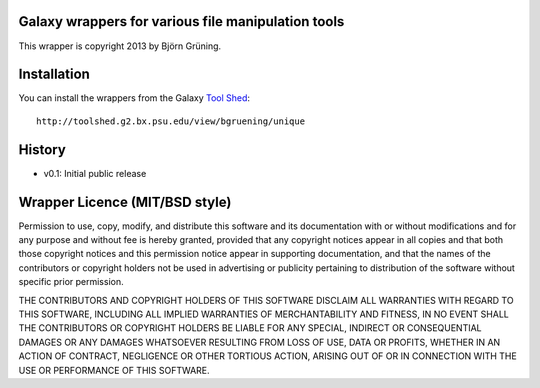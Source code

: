 ===================================================
Galaxy wrappers for various file manipulation tools
===================================================

This wrapper is copyright 2013 by Björn Grüning.


============
Installation
============

You can install the wrappers from the Galaxy `Tool Shed`_::

    http://toolshed.g2.bx.psu.edu/view/bgruening/unique


.. _`Tool Shed`: http://toolshed.g2.bx.psu.edu/

=======
History
=======

- v0.1: Initial public release


===============================
Wrapper Licence (MIT/BSD style)
===============================

Permission to use, copy, modify, and distribute this software and its
documentation with or without modifications and for any purpose and
without fee is hereby granted, provided that any copyright notices
appear in all copies and that both those copyright notices and this
permission notice appear in supporting documentation, and that the
names of the contributors or copyright holders not be used in
advertising or publicity pertaining to distribution of the software
without specific prior permission.

THE CONTRIBUTORS AND COPYRIGHT HOLDERS OF THIS SOFTWARE DISCLAIM ALL
WARRANTIES WITH REGARD TO THIS SOFTWARE, INCLUDING ALL IMPLIED
WARRANTIES OF MERCHANTABILITY AND FITNESS, IN NO EVENT SHALL THE
CONTRIBUTORS OR COPYRIGHT HOLDERS BE LIABLE FOR ANY SPECIAL, INDIRECT
OR CONSEQUENTIAL DAMAGES OR ANY DAMAGES WHATSOEVER RESULTING FROM LOSS
OF USE, DATA OR PROFITS, WHETHER IN AN ACTION OF CONTRACT, NEGLIGENCE
OR OTHER TORTIOUS ACTION, ARISING OUT OF OR IN CONNECTION WITH THE USE
OR PERFORMANCE OF THIS SOFTWARE.

